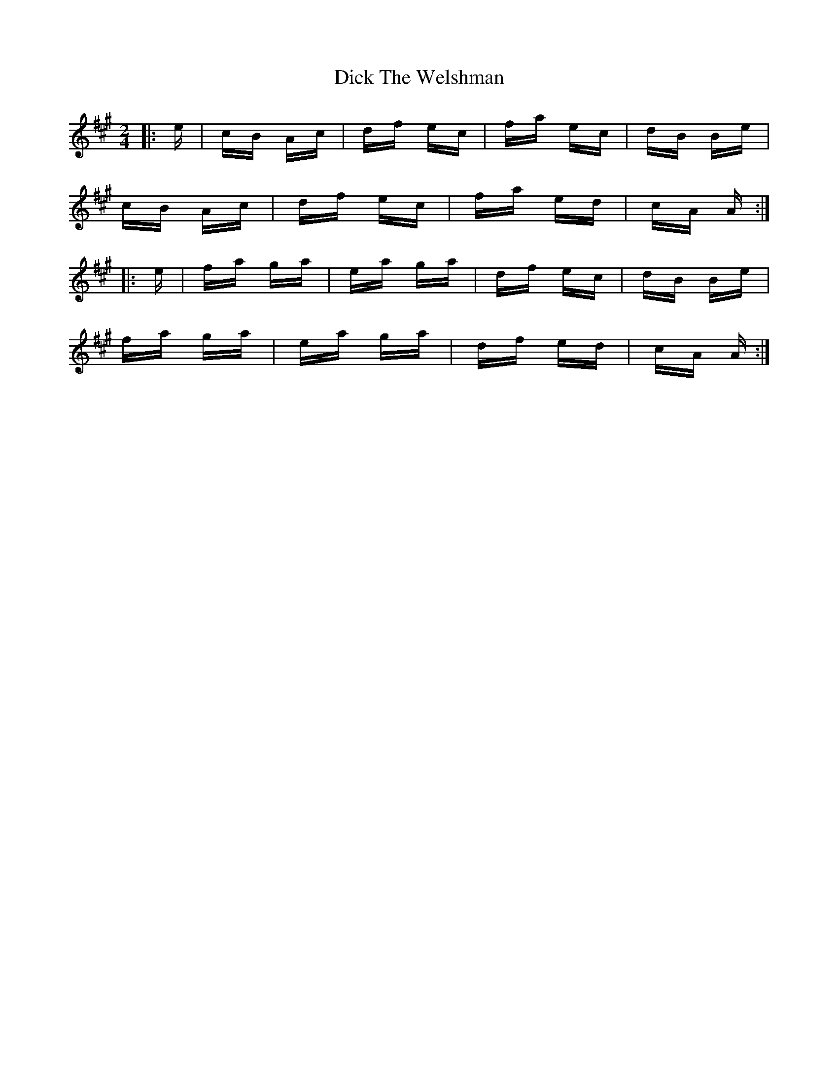 X: 10059
T: Dick The Welshman
R: polka
M: 2/4
K: Amajor
|:e|cB Ac|df ec|fa ec|dB Be|
cB Ac|df ec|fa ed|cA A:|
|:e|fa ga|ea ga|df ec|dB Be|
fa ga|ea ga|df ed|cA A:|

